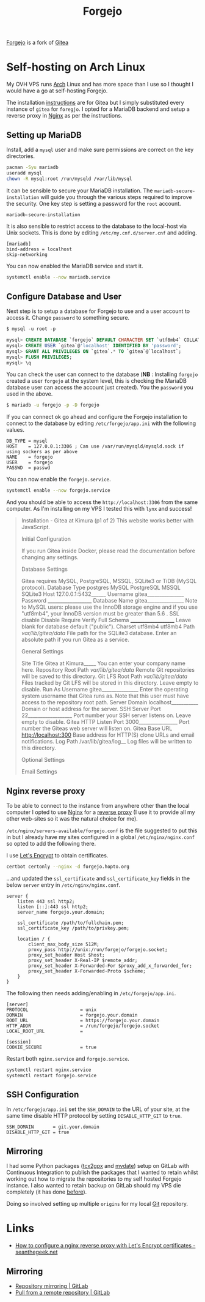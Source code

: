 :PROPERTIES:
:ID:       736537b3-75e0-4c24-9156-364937e0e8a2
:mtime:    20240211204231 20240211163700 20240211140707
:ctime:    20240211140707
:END:
#+TITLE: Forgejo
#+FILETAGS: :git:forges:hosting:

[[https://forgejo.org/][Forgejo]] is a fork of [[https://gitea.io][Gitea]]

* Self-hosting on Arch Linux

My OVH VPS runs [[id:a53fa3c5-f091-4715-a1a4-a94071407abf][Arch]] Linux and has more space than I use so I thought I would have a go at self-hosting Forgejo.

The installation [[https://wiki.archlinux.org/title/Gitea][instructions]] are for Gitea but I simply substituted every instance of ~gitea~ for ~foregjo~. I opted
for a MariaDB backend and setup a reverse proxy in [[id:3774439d-af75-453e-b3e9-9d578b6bec46][Nginx]] as per the instructions.

** Setting up MariaDB

Install, add a ~mysql~ user and make sure permissions are correct on the key directories.

#+begin_src bash
pacman -Syu mariadb
useradd mysql
chown -R mysql:root /run/mysqld /var/lib/mysql
#+end_src

It can be sensible to secure your MariaDB installation. The ~mariadb-secure-installation~ will guide you through the
various steps required to improve the security. One key step is setting a password for the ~root~ account.

#+begin_src bash
mariadb-secure-installation
#+end_src

It is also sensible to restrict access to the database to the local-host via Unix sockets. This is done by editing
~/etc/my.cnf.d/server.cnf~ and adding.

#+begin_src
[mariadb]
bind-address = localhost
skip-networking
#+end_src

You can now enabled the MariaDB service and start it.

#+begin_src bash
systemctl enable --now mariadb.service
#+end_src

** Configure Database and User

Next step is to setup a database for Forgejo to use and a user account to access it. Change ~password~ to something
secure.

#+begin_src sql
$ mysql -u root -p

mysql> CREATE DATABASE `forgejo` DEFAULT CHARACTER SET `utf8mb4` COLLATE `utf8mb4_unicode_ci`;
mysql> CREATE USER `gitea`@'localhost' IDENTIFIED BY 'password';
mysql> GRANT ALL PRIVILEGES ON `gitea`.* TO `gitea`@`localhost`;
mysql> FLUSH PRIVILEGES;
mysql> \q
#+end_src

You can check the user can connect to the database (**NB** : Installing ~forgejo~ created a user ~forgejo~ at the system
level, this is checking the MariaDB database user can access the account just created). You the ~password~ you used in
the above.

#+begin_src bash
$ mariadb -u forgejo -p -D forgejo
#+end_src

If you can connect ok go ahead and configure the Forgejo installation to connect to the database by editing
~/etc/forgejo/app.ini~ with the following values.

#+begin_src
DB_TYPE = mysql
HOST    = 127.0.0.1:3306 ; Can use /var/run/mysqld/mysqld.sock if using sockers as per above
NAME    = forgejo
USER    = forgejo
PASSWD  = passwd
#+end_src

You can now enable the ~forgejo.service~.

#+begin_src bash
systemctl enable --now forgejo.service
#+end_src

And you should be able to access the ~http://localhost:3306~ from the same computer. As I'm installing on my VPS I
tested this with ~lynx~ and success!

#+begin_quote
                                                                                                                       Installation - Gitea at Kimura (p1 of 2)
   This website works better with JavaScript.

Initial Configuration

   If you run Gitea inside Docker, please read the documentation before changing any settings.

Database Settings

   Gitea requires MySQL, PostgreSQL, MSSQL, SQLite3 or TiDB (MySQL protocol).
   Database Type
   postgres
   MySQL
   PostgreSQL
   MSSQL
   SQLite3
   Host 127.0.0.1:5432______
   Username gitea_______________
   Password ____________________
   Database Name gitea_______________ Note to MySQL users: please use the InnoDB storage engine and if you use "utf8mb4", your InnoDB version must be
   greater than 5.6 .
   SSL
   disable
   Disable
   Require
   Verify Full
   Schema ____________________ Leave blank for database default ("public").
   Charset
   utf8mb4
   utf8mb4
   Path /var/lib/gitea/data/ File path for the SQLite3 database.
   Enter an absolute path if you run Gitea as a service.

General Settings

   Site Title Gitea at Kimura_____ You can enter your company name here.
   Repository Root Path /var/lib/gitea/data/ Remote Git repositories will be saved to this directory.
   Git LFS Root Path /var/lib/gitea/data/ Files tracked by Git LFS will be stored in this directory. Leave empty to disable.
   Run As Username gitea_______________ Enter the operating system username that Gitea runs as. Note that this user must have access to the repository
   root path.
   Server Domain localhost___________ Domain or host address for the server.
   SSH Server Port 22__________________ Port number your SSH server listens on. Leave empty to disable.
   Gitea HTTP Listen Port 3000________________ Port number the Giteas web server will listen on.
   Gitea Base URL http://localhost:300 Base address for HTTP(S) clone URLs and email notifications.
   Log Path /var/lib/gitea/log__ Log files will be written to this directory.

Optional Settings

   Email Settings
#+end_quote

** Nginx reverse proxy

To be able to connect to the instance from anywhere other than the local computer I opted to use
[[id:3774439d-af75-453e-b3e9-9d578b6bec46][Nginx]] for a [[https://wiki.archlinux.org/title/Gitea#nginx][reverse proxy]]
(I use it to provide all my other web-sites so it was the natural choice for me).

~/etc/nginx/servers-available/forgejo.conf~ is the file suggested to put this in but I already have my sites configured
in a global ~/etc/nginx/nginx.conf~ so opted to add the following there.

I use [[https://letsencrypt.org/][Let's Encrypt]] to obtain certificates.

#+begin_src bash
certbot certonly --nginx -d forgejo.hopto.org
#+end_src

...and updated the ~ssl_certificate~ and ~ssl_certificate_key~ fields in the below ~server~ entry in
~/etc/nginx/nginx.conf~.

#+begin_src
server {
    listen 443 ssl http2;
    listen [::]:443 ssl http2;
    server_name forgejo.your.domain;

    ssl_certificate /path/to/fullchain.pem;
    ssl_certificate_key /path/to/privkey.pem;

    location / {
        client_max_body_size 512M;
        proxy_pass http://unix:/run/forgejo/forgejo.socket;
        proxy_set_header Host $host;
        proxy_set_header X-Real-IP $remote_addr;
        proxy_set_header X-Forwarded-For $proxy_add_x_forwarded_for;
        proxy_set_header X-Forwarded-Proto $scheme;
    }
}
#+end_src

The following then needs adding/enabling in ~/etc/forgejo/app.ini~.

#+begin_src
[server]
PROTOCOL                   = unix
DOMAIN                     = forgejo.your.domain
ROOT_URL                   = https://forgejo.your.domain
HTTP_ADDR                  = /run/forgejo/forgejo.socket
LOCAL_ROOT_URL             =

[session]
COOKIE_SECURE              = true
#+end_src

Restart both ~nginx.service~ and ~forgejo.service~.

#+begin_src bash
systemctl restart nginx.service
systemctl restart forgejo.service
#+end_src

** SSH Configuration

In ~/etc/forgejo/app.ini~ set the ~SSH_DOMAIN~ to the URL of your site, at the same time disable HTTP protocol by
setting ~DISABLE_HTTP_GIT~ to ~true~.

#+begin_src
SSH_DOMAIN       = git.your.domain
DISABLE_HTTP_GIT = true
#+end_src


** Mirroring

I had some Python packages ([[https://gitlab.com/nshephard/tcx2gpx][tcx2gpx]] and [[https://gitlab.com/nshephard/mvdate][mvdate]]) setup on GitLab with Continuous Integration to publish the packages that
I wanted to retain whilst working out how to migrate the repositories to my self hosted Forgejo instance. I also wanted
to retain backup on GitLab should my VPS die completely (it has done [[https://www.theregister.com/2022/03/22/ovhcloud_fire_datacenter_report/][before]]).

Doing so involved setting up multiple ~origins~ for my local [[id:3c905838-8de4-4bb6-9171-98c1332456be][Git]] repository.

* Links

+ [[https://seanthegeek.net/1035/how-to-configure-a-nginx-reverse-proxy-with-lets-encrypt-certificates/][How to configure a nginx reverse proxy with Let's Encrypt certificates - seanthegeek.net]]

** Mirroring

+ [[https://docs.gitlab.com/ee/user/project/repository/mirror/][Repository mirroring | GitLab]]
+ [[https://docs.gitlab.com/ee/user/project/repository/mirror/pull.html][Pull from a remote repository | GitLab]]
